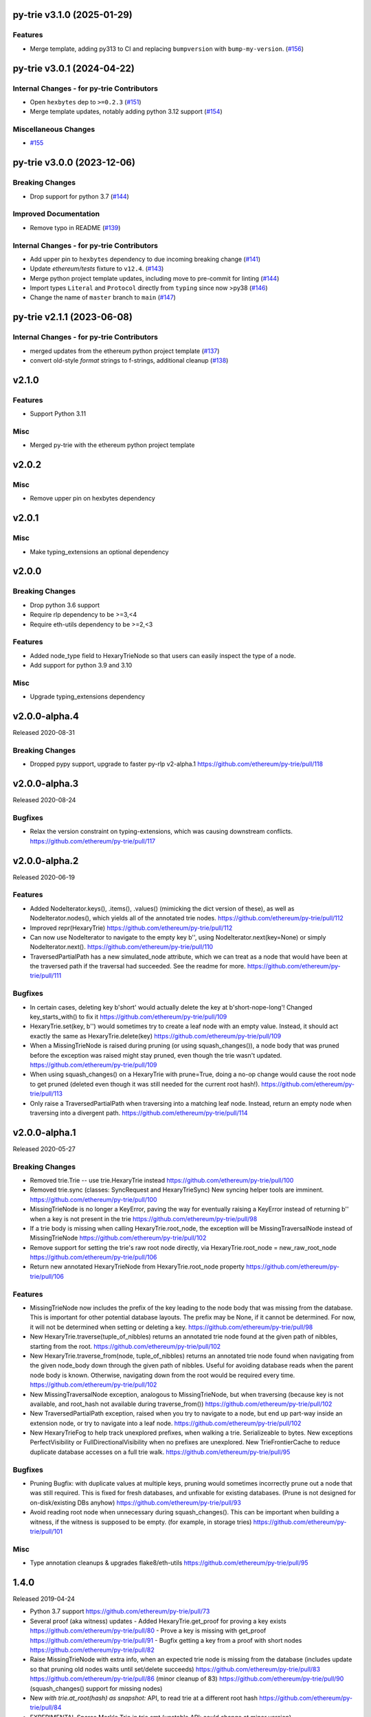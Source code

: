 py-trie v3.1.0 (2025-01-29)
---------------------------

Features
~~~~~~~~

- Merge template, adding py313 to CI and replacing ``bumpversion`` with ``bump-my-version``. (`#156 <https://github.com/ethereum/py-trie/issues/156>`__)


py-trie v3.0.1 (2024-04-22)
---------------------------

Internal Changes - for py-trie Contributors
~~~~~~~~~~~~~~~~~~~~~~~~~~~~~~~~~~~~~~~~~~~

- Open ``hexbytes`` dep to ``>=0.2.3`` (`#151 <https://github.com/ethereum/py-trie/issues/151>`__)
- Merge template updates, notably adding python 3.12 support (`#154 <https://github.com/ethereum/py-trie/issues/154>`__)


Miscellaneous Changes
~~~~~~~~~~~~~~~~~~~~~

- `#155 <https://github.com/ethereum/py-trie/issues/155>`__


py-trie v3.0.0 (2023-12-06)
---------------------------

Breaking Changes
~~~~~~~~~~~~~~~~

- Drop support for python 3.7 (`#144 <https://github.com/ethereum/py-trie/issues/144>`__)


Improved Documentation
~~~~~~~~~~~~~~~~~~~~~~

- Remove typo in README (`#139 <https://github.com/ethereum/py-trie/issues/139>`__)


Internal Changes - for py-trie Contributors
~~~~~~~~~~~~~~~~~~~~~~~~~~~~~~~~~~~~~~~~~~~

- Add upper pin to ``hexbytes`` dependency to due incoming breaking change (`#141 <https://github.com/ethereum/py-trie/issues/141>`__)
- Update `ethereum/tests` fixture to ``v12.4``. (`#143 <https://github.com/ethereum/py-trie/issues/143>`__)
- Merge python project template updates, including move to pre-commit for linting (`#144 <https://github.com/ethereum/py-trie/issues/144>`__)
- Import types ``Literal`` and ``Protocol`` directly from ``typing`` since now >py38 (`#146 <https://github.com/ethereum/py-trie/issues/146>`__)
- Change the name of ``master`` branch to ``main`` (`#147 <https://github.com/ethereum/py-trie/issues/147>`__)


py-trie v2.1.1 (2023-06-08)
---------------------------

Internal Changes - for py-trie Contributors
~~~~~~~~~~~~~~~~~~~~~~~~~~~~~~~~~~~~~~~~~~~

- merged updates from the ethereum python project template (`#137 <https://github.com/ethereum/py-trie/issues/137>`__)
- convert old-style `format` strings to f-strings, additional cleanup (`#138 <https://github.com/ethereum/py-trie/issues/138>`__)


v2.1.0
------

Features
~~~~~~~~

- Support Python 3.11

Misc
~~~~

- Merged py-trie with the ethereum python project template

v2.0.2
------

Misc
~~~~

- Remove upper pin on hexbytes dependency

v2.0.1
------

Misc
~~~~

- Make typing_extensions an optional dependency

v2.0.0
------

Breaking Changes
~~~~~~~~~~~~~~~~

- Drop python 3.6 support
- Require rlp dependency to be >=3,<4
- Require eth-utils dependency to be >=2,<3

Features
~~~~~~~~

- Added node_type field to HexaryTrieNode so that users can easily inspect the type
  of a node.
- Add support for python 3.9 and 3.10

Misc
~~~~

- Upgrade typing_extensions dependency

v2.0.0-alpha.4
---------------

Released 2020-08-31

Breaking Changes
~~~~~~~~~~~~~~~~

- Dropped pypy support, upgrade to faster py-rlp v2-alpha.1
  https://github.com/ethereum/py-trie/pull/118

v2.0.0-alpha.3
---------------

Released 2020-08-24

Bugfixes
~~~~~~~~

- Relax the version constraint on typing-extensions, which was causing downstream conflicts.
  https://github.com/ethereum/py-trie/pull/117

v2.0.0-alpha.2
---------------

Released 2020-06-19

Features
~~~~~~~~

- Added NodeIterator.keys(), .items(), .values() (mimicking the dict version of these), as well
  as NodeIterator.nodes(), which yields all of the annotated trie nodes.
  https://github.com/ethereum/py-trie/pull/112
- Improved repr(HexaryTrie)
  https://github.com/ethereum/py-trie/pull/112
- Can now use NodeIterator to navigate to the empty key b'', using NodeIterator.next(key=None) or
  simply NodeIterator.next().
  https://github.com/ethereum/py-trie/pull/110
- TraversedPartialPath has a new simulated_node attribute, which we can treat as a node that
  would have been at the traversed path if the traversal had succeeded. See the readme for more.
  https://github.com/ethereum/py-trie/pull/111

Bugfixes
~~~~~~~~

- In certain cases, deleting key b'short' would actually delete the key at b'short-nope-long'!
  Changed key_starts_with() to fix it
  https://github.com/ethereum/py-trie/pull/109
- HexaryTrie.set(key, b'') would sometimes try to create a leaf node with an
  empty value. Instead, it should act exactly the same as HexaryTrie.delete(key)
  https://github.com/ethereum/py-trie/pull/109
- When a MissingTrieNode is raised during pruning (or using squash_changes()), a node body
  that was pruned before the exception was raised might stay pruned, even though the trie
  wasn't updated.
  https://github.com/ethereum/py-trie/pull/109
- When using squash_changes() on a HexaryTrie with prune=True, doing a no-op change would
  cause the root node to get pruned (deleted even though it was still needed for the current
  root hash!).
  https://github.com/ethereum/py-trie/pull/113
- Only raise a TraversedPartialPath when traversing into a matching leaf node. Instead, return
  an empty node when traversing into a divergent path.
  https://github.com/ethereum/py-trie/pull/114


v2.0.0-alpha.1
---------------

Released 2020-05-27

Breaking Changes
~~~~~~~~~~~~~~~~

- Removed trie.Trie -- use trie.HexaryTrie instead
  https://github.com/ethereum/py-trie/pull/100
- Removed trie.sync (classes: SyncRequest and HexaryTrieSync)
  New syncing helper tools are imminent.
  https://github.com/ethereum/py-trie/pull/100
- MissingTrieNode is no longer a KeyError, paving the way for eventually raising a KeyError instead
  of returning b'' when a key is not present in the trie
  https://github.com/ethereum/py-trie/pull/98
- If a trie body is missing when calling HexaryTrie.root_node, the exception will be
  MissingTraversalNode instead of MissingTrieNode
  https://github.com/ethereum/py-trie/pull/102
- Remove support for setting the trie's raw root node directly, via
  HexaryTrie.root_node = new_raw_root_node
  https://github.com/ethereum/py-trie/pull/106
- Return new annotated HexaryTrieNode from HexaryTrie.root_node property
  https://github.com/ethereum/py-trie/pull/106

Features
~~~~~~~~

- MissingTrieNode now includes the prefix of the key leading to the node body that was missing
  from the database. This is important for other potential database layouts. The prefix may be None,
  if it cannot be determined. For now, it will not be determined when setting or deleting a key.
  https://github.com/ethereum/py-trie/pull/98
- New HexaryTrie.traverse(tuple_of_nibbles) returns an annotated trie node found at the
  given path of nibbles, starting from the root.
  https://github.com/ethereum/py-trie/pull/102
- New HexaryTrie.traverse_from(node, tuple_of_nibbles) returns an annotated trie node found
  when navigating from the given node_body down through the given path of nibbles. Useful for
  avoiding database reads when the parent node body is known. Otherwise, navigating down from
  the root would be required every time.
  https://github.com/ethereum/py-trie/pull/102
- New MissingTraversalNode exception, analogous to MissingTrieNode, but when traversing
  (because key is not available, and root_hash not available during traverse_from())
  https://github.com/ethereum/py-trie/pull/102
- New TraversedPartialPath exception, raised when you try to navigate to a node, but end up
  part-way inside an extension node, or try to navigate into a leaf node.
  https://github.com/ethereum/py-trie/pull/102
- New HexaryTrieFog to help track unexplored prefixes, when walking a trie. Serializeable to bytes.
  New exceptions PerfectVisibility or FullDirectionalVisibility when no prefixes are unexplored.
  New TrieFrontierCache to reduce duplicate database accesses on a full trie walk.
  https://github.com/ethereum/py-trie/pull/95

Bugfixes
~~~~~~~~

- Pruning Bugfix: with duplicate values at multiple keys, pruning would sometimes incorrectly
  prune out a node that was still required. This is fixed for fresh databases, and unfixable
  for existing databases. (Prune is not designed for on-disk/existing DBs anyhow)
  https://github.com/ethereum/py-trie/pull/93
- Avoid reading root node when unnecessary during squash_changes(). This can be important when
  building a witness, if the witness is supposed to be empty. (for example, in storage tries)
  https://github.com/ethereum/py-trie/pull/101

Misc
~~~~

- Type annotation cleanups & upgrades flake8/eth-utils
  https://github.com/ethereum/py-trie/pull/95

1.4.0
----------

Released 2019-04-24

- Python 3.7 support
  https://github.com/ethereum/py-trie/pull/73
- Several proof (aka witness) updates
  - Added HexaryTrie.get_proof for proving a key exists https://github.com/ethereum/py-trie/pull/80
  - Prove a key is missing with get_proof https://github.com/ethereum/py-trie/pull/91
  - Bugfix getting a key from a proof with short nodes https://github.com/ethereum/py-trie/pull/82
- Raise MissingTrieNode with extra info, when an expected trie node is missing from the database
  (includes update so that pruning old nodes waits until set/delete succeeds)
  https://github.com/ethereum/py-trie/pull/83
  https://github.com/ethereum/py-trie/pull/86 (minor cleanup of 83)
  https://github.com/ethereum/py-trie/pull/90 (squash_changes() support for missing nodes)
- New `with trie.at_root(hash) as snapshot:` API, to read trie at a different root hash
  https://github.com/ethereum/py-trie/pull/84
- EXPERIMENTAL Sparse Merkle Trie in trie.smt (unstable API: could change at minor version)
  https://github.com/ethereum/py-trie/pull/77
- Dropped support for rlp v0.x
  https://github.com/ethereum/py-trie/pull/75
- Doc updates
  - https://github.com/ethereum/py-trie/pull/62
  - https://github.com/ethereum/py-trie/pull/64
  - https://github.com/ethereum/py-trie/pull/72 (plus other maintenance)

1.3.8
--------

* Speed optimization for `HexaryTrie._prune_node` (https://github.com/ethereum/py-trie/pull/60)

1.1.0
--------

* Add trie syncing
* Witness helper functions for binary trie

1.0.1
--------

* Fix broken deprecated `Trie` class.

1.0.0
--------

* Rename `Trie` to `HexaryTrie`
* Add new `BinaryTrie` class

0.3.2
--------

* Add `Trie.get_from_proof` for verification of trie proofs.

0.3.0
--------

* Remove snapshot and revert API

0.1.0
--------

* Initial Release
